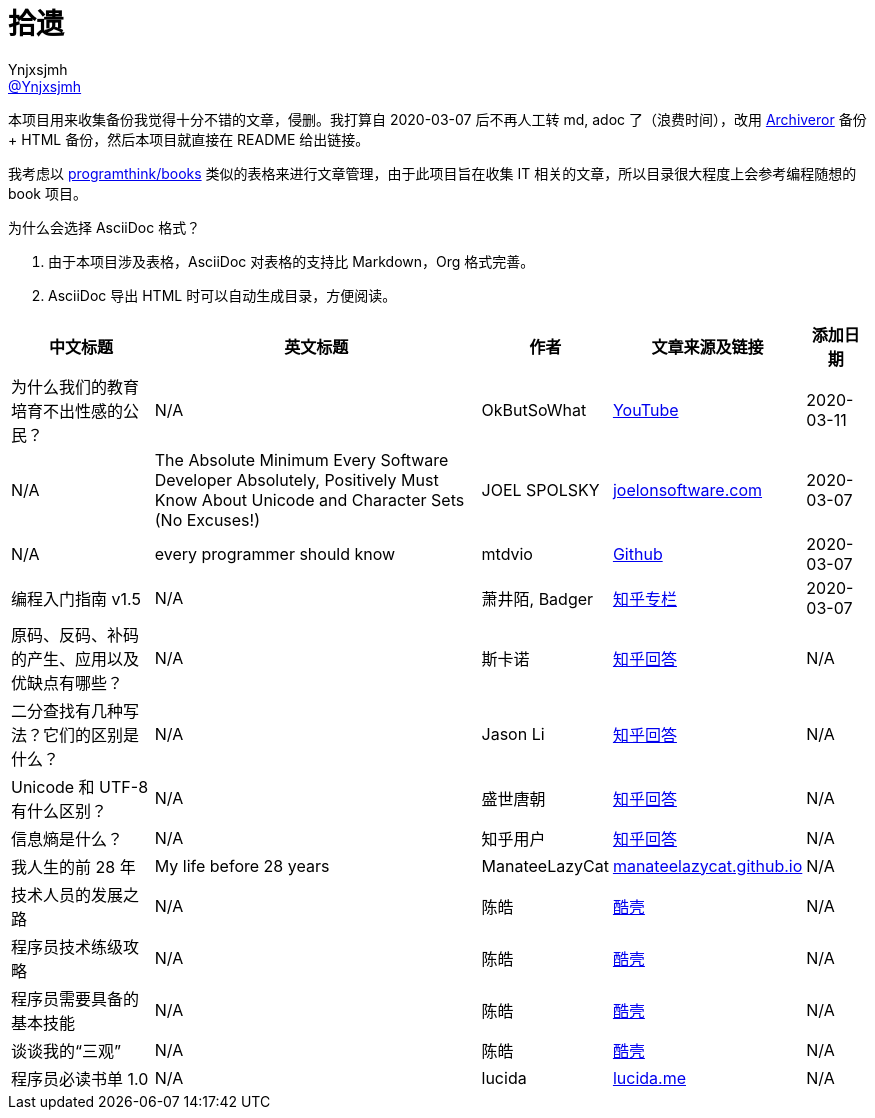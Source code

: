 = 拾遗
Ynjxsjmh <https://github.com/Ynjxsjmh[@Ynjxsjmh]>
:toc: macro
:toclevels: 4
:sectanchors:
:sectlinks:
:sectnums:
:experimental:
:stem: latexmath
:imagesdir: images
:includedir: includes


本项目用来收集备份我觉得十分不错的文章，侵删。我打算自 2020-03-07 后不再人工转 md, adoc 了（浪费时间），改用 https://github.com/rahiel/archiveror[Archiveror] 备份 + HTML 备份，然后本项目就直接在 README 给出链接。

我考虑以 https://github.com/programthink/books[programthink/books] 类似的表格来进行文章管理，由于此项目旨在收集 IT 相关的文章，所以目录很大程度上会参考编程随想的 book 项目。

为什么会选择 AsciiDoc 格式？

. 由于本项目涉及表格，AsciiDoc 对表格的支持比 Markdown，Org 格式完善。
. AsciiDoc 导出 HTML 时可以自动生成目录，方便阅读。

toc::[]


[%autowidth.stretch, options="header"]
|===
| 中文标题 | 英文标题 | 作者 | 文章来源及链接 | 添加日期	

| 为什么我们的教育培育不出性感的公民？
| N/A
| OkButSoWhat
| https://www.youtube.com/watch?v=LvAK84AQPew[YouTube]
| 2020-03-11

| N/A
| The Absolute Minimum Every Software Developer Absolutely, Positively Must Know About Unicode and Character Sets (No Excuses!)
| JOEL SPOLSKY
| https://www.joelonsoftware.com/2003/10/08/the-absolute-minimum-every-software-developer-absolutely-positively-must-know-about-unicode-and-character-sets-no-excuses/[joelonsoftware.com]
| 2020-03-07

| N/A
| every programmer should know
| mtdvio
| https://github.com/mtdvio/every-programmer-should-know[Github]
| 2020-03-07

| 编程入门指南 v1.5
| N/A
| 萧井陌, Badger
| https://zhuanlan.zhihu.com/p/19959253[知乎专栏]
| 2020-03-07


| 原码、反码、补码的产生、应用以及优缺点有哪些？
| N/A
| 斯卡诺
| https://www.zhihu.com/question/20159860/answer/328778746[知乎回答]
| N/A

| 二分查找有几种写法？它们的区别是什么？
| N/A
| Jason Li
| https://www.zhihu.com/question/36132386/answer/530313852[知乎回答]
| N/A

| Unicode 和 UTF-8 有什么区别？
| N/A
| 盛世唐朝
| https://www.zhihu.com/question/23374078/answer/69732605[知乎回答]
| N/A

| 信息熵是什么？
| N/A
| 知乎用户
| https://www.zhihu.com/question/22178202/answer/49929786[知乎回答]
| N/A

| 我人生的前 28 年
| My life before 28 years
| ManateeLazyCat
| https://manateelazycat.github.io/life/2016/03/03/my-life-before-28-years.html[manateelazycat.github.io]
| N/A

| 技术人员的发展之路
| N/A	
| 陈皓
| https://coolshell.cn/articles/17583.html[酷壳]
| N/A

| 程序员技术练级攻略
| N/A
| 陈皓
| https://coolshell.cn/articles/4990.html[酷壳]
| N/A

| 程序员需要具备的基本技能
| N/A
| 陈皓
| https://coolshell.cn/articles/428.html[酷壳]
| N/A

| 谈谈我的“三观”
| N/A
| 陈皓
| https://coolshell.cn/articles/19085.html[酷壳]
| N/A

| 程序员必读书单 1.0
| N/A
| lucida
| http://lucida.me/blog/developer-reading-list/[lucida.me]
| N/A


|===
